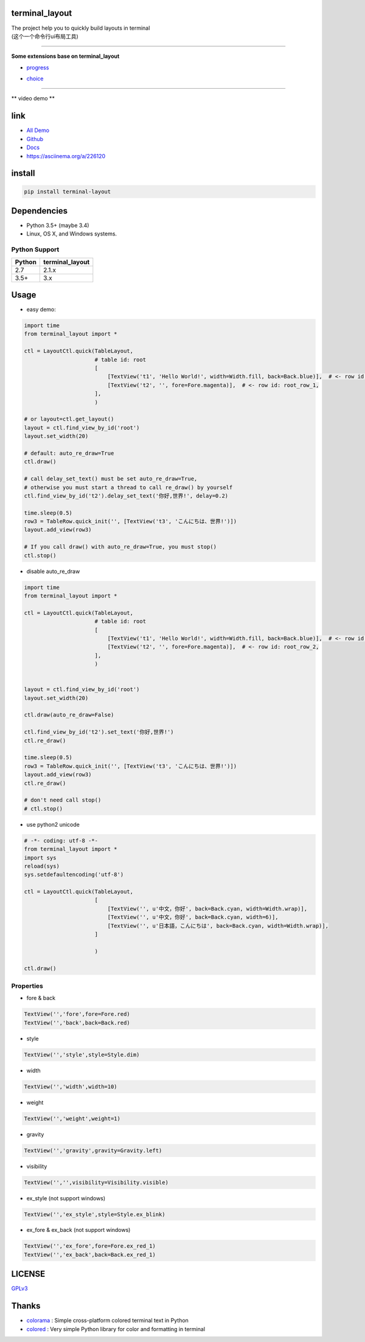 terminal_layout
===============

| The project help you to quickly build layouts in terminal
| (这个一个命令行ui布局工具)

.. image:: https://github.com/gojuukaze/terminal_layout/raw/master/pic/demo_v2_1.gif


.. image:: https://github.com/gojuukaze/terminal_layout/raw/master/pic/demo.gif
   :width: 450

--------------

**Some extensions base on terminal_layout**

-  `progress <terminal_layout/extensions/progress/README.md>`__

|progress.gif|

-  `choice <terminal_layout/extensions/choice/README.md>`__

|choice.gif|

--------------

\*\* video demo \*\*

.. image:: https://asciinema.org/a/226120.svg
   :width: 550
   :target: https://asciinema.org/a/226120


link
====

-  `All
   Demo <https://github.com/gojuukaze/terminal_layout/tree/master/demo>`__
-  `Github <https://github.com/gojuukaze/terminal_layout>`__
-  `Docs <https://terminal-layout.readthedocs.io>`__
-  `https://asciinema.org/a/226120 <https://asciinema.org/a/226120>`__

install
=======

.. code:: bash

   pip install terminal-layout

Dependencies
============

-  Python 3.5+ (maybe 3.4)
-  Linux, OS X, and Windows systems.


Python Support
--------------

====== ===============
Python terminal_layout
====== ===============
2.7    2.1.x
3.5+   3.x
====== ===============

Usage
=====

-  easy demo:

.. code:: python

   import time
   from terminal_layout import *

   ctl = LayoutCtl.quick(TableLayout,
                         # table id: root
                         [
                             [TextView('t1', 'Hello World!', width=Width.fill, back=Back.blue)],  # <- row id: root_row_0,
                             [TextView('t2', '', fore=Fore.magenta)],  # <- row id: root_row_1,
                         ],
                         )

   # or layout=ctl.get_layout()
   layout = ctl.find_view_by_id('root')
   layout.set_width(20)

   # default: auto_re_draw=True
   ctl.draw()

   # call delay_set_text() must be set auto_re_draw=True,
   # otherwise you must start a thread to call re_draw() by yourself
   ctl.find_view_by_id('t2').delay_set_text('你好,世界!', delay=0.2)

   time.sleep(0.5)
   row3 = TableRow.quick_init('', [TextView('t3', 'こんにちは、世界!')])
   layout.add_view(row3)

   # If you call draw() with auto_re_draw=True, you must stop()
   ctl.stop()

|image2|

-  disable auto_re_draw

.. code:: python

   import time
   from terminal_layout import *

   ctl = LayoutCtl.quick(TableLayout,
                         # table id: root
                         [
                             [TextView('t1', 'Hello World!', width=Width.fill, back=Back.blue)],  # <- row id: root_row_1,
                             [TextView('t2', '', fore=Fore.magenta)],  # <- row id: root_row_2,
                         ],
                         )


   layout = ctl.find_view_by_id('root')
   layout.set_width(20)

   ctl.draw(auto_re_draw=False)

   ctl.find_view_by_id('t2').set_text('你好,世界!')
   ctl.re_draw()

   time.sleep(0.5)
   row3 = TableRow.quick_init('', [TextView('t3', 'こんにちは、世界!')])
   layout.add_view(row3)
   ctl.re_draw()

   # don't need call stop()
   # ctl.stop()

-  use python2 unicode

.. code:: python

   # -*- coding: utf-8 -*-
   from terminal_layout import *
   import sys
   reload(sys)
   sys.setdefaultencoding('utf-8')

   ctl = LayoutCtl.quick(TableLayout,
                         [
                             [TextView('', u'中文，你好', back=Back.cyan, width=Width.wrap)],
                             [TextView('', u'中文，你好', back=Back.cyan, width=6)],
                             [TextView('', u'日本語，こんにちは', back=Back.cyan, width=Width.wrap)],
                         ]

                         )

   ctl.draw()

|image3|

Properties
----------

-  fore & back

.. code:: python

   TextView('','fore',fore=Fore.red)
   TextView('','back',back=Back.red)


.. image:: https://github.com/gojuukaze/terminal_layout/raw/master/pic/color.jpeg
   :width: 560

-  style

.. code:: python

   TextView('','style',style=Style.dim)


.. image:: https://github.com/gojuukaze/terminal_layout/raw/master/pic/style.jpeg
   :width: 560

-  width

.. code:: python

   TextView('','width',width=10)


.. image:: https://github.com/gojuukaze/terminal_layout/raw/master/pic/width.jpeg
   :width: 560

-  weight

.. code:: python

   TextView('','weight',weight=1)


.. image:: https://github.com/gojuukaze/terminal_layout/raw/master/pic/weight.jpeg
   :width: 560

-  gravity

.. code:: python

   TextView('','gravity',gravity=Gravity.left)


.. image:: https://github.com/gojuukaze/terminal_layout/raw/master/pic/gravity.jpeg
   :width: 560


-  visibility

.. code:: python

   TextView('','',visibility=Visibility.visible)


.. image:: https://github.com/gojuukaze/terminal_layout/raw/master/pic/visibility.jpeg
   :width: 560

-  ex_style (not support windows)

.. code:: python

   TextView('','ex_style',style=Style.ex_blink)


.. image:: https://github.com/gojuukaze/terminal_layout/raw/master/pic/ex_style.jpeg
   :width: 560

-  ex_fore & ex_back (not support windows)

.. code:: python

   TextView('','ex_fore',fore=Fore.ex_red_1)
   TextView('','ex_back',back=Back.ex_red_1)


.. image:: https://github.com/gojuukaze/terminal_layout/raw/master/pic/ex_color.jpeg
   :width: 560

LICENSE
=======

`GPLv3 <https://github.com/gojuukaze/terminal_layout/blob/master/LICENSE>`__

Thanks
======

-  `colorama <https://github.com/tartley/colorama>`__ : Simple
   cross-platform colored terminal text in Python
-  `colored <https://gitlab.com/dslackw/colored>`__ : Very simple Python
   library for color and formatting in terminal

.. |progress.gif| image:: https://github.com/gojuukaze/terminal_layout/raw/master/pic/progress.gif
.. |choice.gif| image:: https://github.com/gojuukaze/terminal_layout/raw/master/pic/choice.gif
.. |image2| image:: https://github.com/gojuukaze/terminal_layout/raw/master/pic/hello.png
.. |image3| image:: https://github.com/gojuukaze/terminal_layout/raw/master/pic/py2.png
